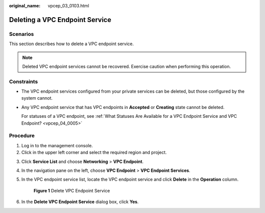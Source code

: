 :original_name: vpcep_03_0103.html

.. _vpcep_03_0103:

Deleting a VPC Endpoint Service
===============================

Scenarios
---------

This section describes how to delete a VPC endpoint service.

.. note::

   Deleted VPC endpoint services cannot be recovered. Exercise caution when performing this operation.

Constraints
-----------

-  The VPC endpoint services configured from your private services can be deleted, but those configured by the system cannot.

-  Any VPC endpoint service that has VPC endpoints in **Accepted** or **Creating** state cannot be deleted.

   For statuses of a VPC endpoint, see :ref:`What Statuses Are Available for a VPC Endpoint Service and VPC Endpoint? <vpcep_04_0005>`

Procedure
---------

#. Log in to the management console.
#. Click |image1| in the upper left corner and select the required region and project.

3. Click **Service List** and choose **Networking** > **VPC Endpoint**.

4. In the navigation pane on the left, choose **VPC Endpoint** > **VPC Endpoint Services**.

5. In the VPC endpoint service list, locate the VPC endpoint service and click **Delete** in the **Operation** column.


   .. figure:: /_static/images/en-us_image_0000001980011825.png
      :alt: **Figure 1** Delete VPC Endpoint Service

      **Figure 1** Delete VPC Endpoint Service

6. .. _vpcep_03_0103__li469158122912:

   In the **Delete VPC Endpoint Service** dialog box, click **Yes**.

.. |image1| image:: /_static/images/en-us_image_0000001979891813.png
